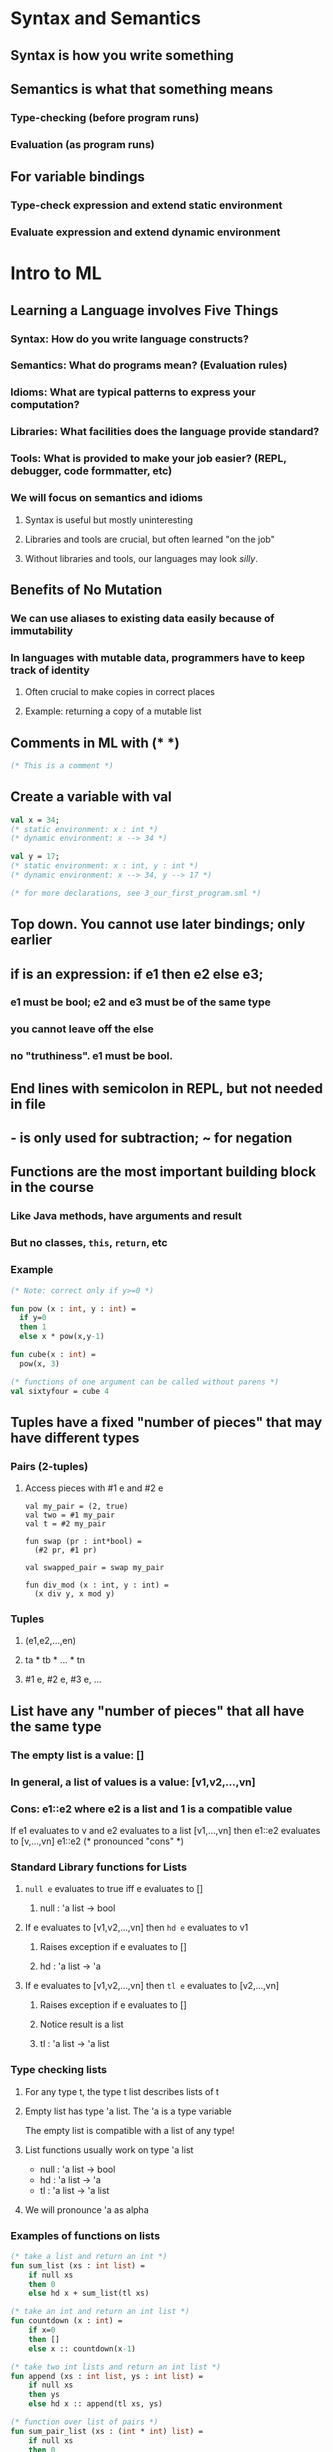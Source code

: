 * Syntax and Semantics
** Syntax is how you write something
** Semantics is what that something means
*** Type-checking (before program runs)
*** Evaluation (as program runs)
** For variable bindings
*** Type-check expression and extend static environment
*** Evaluate expression and extend dynamic environment
* Intro to ML
** Learning a Language involves Five Things
*** Syntax: How do you write language constructs?
*** Semantics: What do programs mean? (Evaluation rules)
*** Idioms: What are typical patterns to express your computation?
*** Libraries: What facilities does the language provide standard?
*** Tools: What is provided to make your job easier? (REPL, debugger, code formmatter, etc)
*** We will focus on semantics and idioms
**** Syntax is useful but mostly uninteresting
**** Libraries and tools are crucial, but often learned "on the job"
**** Without libraries and tools, our languages may look /silly/.
** Benefits of No Mutation
*** We can use aliases to existing data easily because of immutability
*** In languages with mutable data, programmers have to keep track of identity
**** Often crucial to make copies in correct places
**** Example: returning a copy of a mutable list
** Comments in ML with (* *)

#+BEGIN_SRC sml
(* This is a comment *)
#+END_SRC

** Create a variable with val

#+BEGIN_SRC sml
val x = 34;
(* static environment: x : int *)
(* dynamic environment: x --> 34 *)

val y = 17;
(* static environment: x : int, y : int *)
(* dynamic environment: x --> 34, y --> 17 *)

(* for more declarations, see 3_our_first_program.sml *)
#+END_SRC

** Top down. You cannot use later bindings; only earlier
** if is an expression: if e1 then e2 else e3;
*** e1 must be bool; e2 and e3 must be of the same type
*** you cannot leave off the else
*** no "truthiness".  e1 must be bool.
** End lines with semicolon in REPL, but not needed in file
** - is only used for subtraction; ~ for negation
** Functions are the most important building block in the course
*** Like Java methods, have arguments and result
*** But no classes, =this=, =return=, etc
*** Example

#+begin_src sml
(* Note: correct only if y>=0 *)

fun pow (x : int, y : int) =
  if y=0
  then 1
  else x * pow(x,y-1)

fun cube(x : int) =
  pow(x, 3)

(* functions of one argument can be called without parens *)
val sixtyfour = cube 4
#+end_src

** Tuples have a fixed "number of pieces" that may have different types
*** Pairs (2-tuples)
**** Access pieces with #1 e and #2 e

#+begin_src
val my_pair = (2, true)
val two = #1 my_pair
val t = #2 my_pair

fun swap (pr : int*bool) =
  (#2 pr, #1 pr)

val swapped_pair = swap my_pair

fun div_mod (x : int, y : int) =
  (x div y, x mod y)
#+end_src

*** Tuples
**** (e1,e2,...,en)
**** ta * tb * ... * tn
**** #1 e, #2 e, #3 e, ...
** List have any "number of pieces" that all have the same type
*** The empty list is a value: []
*** In general, a list of values is a value: [v1,v2,...,vn]
*** Cons: e1::e2 where e2 is a list and 1 is a compatible value

If e1 evaluates to v and e2 evaluates to a list [v1,...,vn]
  then e1::e2 evaluates to [v,...,vn]
  e1::e2 (* pronounced "cons" *)

*** Standard Library functions for Lists
**** =null e= evaluates to true iff e evaluates to []
***** null : 'a list -> bool
**** If e evaluates to [v1,v2,...,vn] then =hd e= evaluates to v1
***** Raises exception if e evaluates to []
***** hd : 'a list -> 'a
**** If e evaluates to [v1,v2,...,vn] then =tl e= evaluates to [v2,...,vn]
***** Raises exception if e evaluates to []
***** Notice result is a list
***** tl : 'a list -> 'a list
*** Type checking lists
**** For any type t, the type t list describes lists of t
**** Empty list has type 'a list.  The 'a is a type variable

The empty list is compatible with a list of any type!

**** List functions usually work on type 'a list

- null : 'a list -> bool
- hd : 'a list -> 'a
- tl : 'a list -> 'a list

**** We will pronounce 'a as alpha
*** Examples of functions on lists

#+begin_src sml
(* take a list and return an int *)
fun sum_list (xs : int list) =
    if null xs
    then 0
    else hd x + sum_list(tl xs)

(* take an int and return an int list *)
fun countdown (x : int) = 
    if x=0
    then []
    else x :: countdown(x-1)

(* take two int lists and return an int list *)
fun append (xs : int list, ys : int list) =
    if null xs
    then ys
    else hd x :: append(tl xs, ys)

(* function over list of pairs *)
fun sum_pair_list (xs : (int * int) list) =
    if null xs
    then 0
    else #1 (hd xs) + #2 (hd xs) + sum_pair_list(tl xs)
#+end_src

** let expressions can introduce local variables
*** =let b1 b2 ... bn in e end=
*** Basic let example

#+begin_src sml
(* silly1 : int -> int *)
fun silly1 (z : int) =
    let
        val x = if z > 0 then z else 34
        val y = x + z + 9
    in
        if x > y then x * 2 else y * y
    end

(* evaluates to 7 *)
fun silly2 () =
    let
        val x = 1
    in
        (let val x = 2 in x+1 end) + (let val y = x+2 in y+1 end)
    end
#+end_src

*** let introduces *scope*
*** functions are just bindings, so let can introduce functions
**** nested functions are good style if they are:
***** unlikely to be useful elsewhere
***** likely to be misused if available elsewhere
***** likely to be changed or removed later
*** let expressions can prevent repeated computation

#+begin_src sml
(* the primary problem here is two recursive calls to bad_max *)
fun bad_max (xs : int list) =
    if null xs
    then 0  (* bad choice, but not what we're focused on *)
    else if null (tl xs)
    then hd xs
    else if hd xs > bad_max(tl xs)
    then hd xs
    else bad_max(tl xs)

(* let allows us to store the computation result *)
fun better_max (xs : int list) =
    if null xs
    then 0 (* still a bad choice *)
    else if null (tl xs)
    then hd xs
    else
        let val tl_ans = better_max(tl xs)
        in
            if hd xs > tl_ans
            then hd xs
            else tl_ans
        end
#+end_src
** Options can return NONE when a value is inappropriate
*** NONE or SOME e
*** NONE has type 'a option
*** SOME e has type t option if e has type t
*** access value with isSome and valOf
**** isSome : 'a option -> bool
**** valOf : 'a option -> 'a (exception if given NONE)
*** We saw in max where max [] shouldn't be 0
**** But what is max []?
***** an exception?
***** []
***** better answer: NONE

**** max with Options

#+begin_src sml
(* better_max :: int list -> int option *)
fun better_max (xs : int list) =
    if null xs
    then NONE
    else
        let val tl_ans = best_max(tl xs)
        in if isSome tl_ans andalso valOf tl_ans > hd xs
           then tl_ans
           else SOME (hd xs)
        end

(* even better; use an internal version without options *)
fun best_max (xs : int list) =
    if null xs
    then NONE
    else
        let fun max_nonempty (xs : int list) =
                if null (tl xs) (* we've already eliminated null xs *)
                then hd xs
                else let val tl_ans = max_nonempty(tl xs)
                     in
                         if hd xs > tl_ans
                         then hd xs
                         else tl_ans
                     end
        in
            SOME (max_nonempty xs)
        end
#+end_src

** Boolean Operations
*** orelse and andalso are like && and || in other langs
    
Note: for any programming language with if-else, orelse and
andalso are unnecessary (but convenient!)
 
*** not e1 is true if e1 is false; false if e1 is true
** Comparisons in ML

Comparison operators: = <> > < >= <=

Note: != is <>

You can compare two ints or two reals.  You can't compare an int
and a real.  You can convert an int to a real with =Real.fromInt=.
Real.fromInt 2 is 2.0.

You can use = and <> on any equality type.  However, reals are not
an equality type, so you cannot use = and <> with reals.

** Some ML Rules for Expressions
*** Variables

Syntax: sequence of letters, digits, _, not starting with a digit.

Type-checking: Look up type in current static environment or fail.

Evaluation: Look up value in current dynamic environment.
  Expressions in variable bindings are evaluated eagerly

*** Addition

Syntax: e1 + e2 where e1 and e2 are expressions.

Type-checking: if e1 and e2 have type int, then e1 + e2 have type int, or fail.

Evaluation: If e1 evaluates to v1 and e2 evaluates to v2,
  then e1 + e2 evaluates to the sum of v1 and v2.

*** Values

All values are expressions, but not all expressions are values.

Every value "evaluates to itself" in "zero steps".

Examples:
  34, 17, 52 have type int.
  true, false have type bool.
  () has type unit.

*** Conditional Expressions

Syntax: if e1 then e2 else e3, where if/then/else are keywords
  and e1, e2, e3 are sub-expressions.

Type-checking: e1 must be bool.  e2 and e3 can have any type t, but must have
  the same type t.  The type of the entire expression is t.

Evaluation: first evaluate e1 to a value v1.
  if v1 is true, then evaluate e2 and that is the whole expression's result.
  if v1 is false, then evaluate e3 and that is the whole expression's result.

*** Less-than

Syntax: e1 < e2

Type-checking: e1 and e2 must both be type t.  The whole expression is a bool.

Evaluation: first evaluate e1 and e2 to values v1 and v2, then compare v1 and v2

*** Functions

Syntax: fun x0 (x1 : t1, ... , xn : tn) = e

Type-checking: Adds binding x0 : (t1 * ... * tn) -> t if:
  Can type-check body e to have type t in the static environment
  containing:
    - "Enclosing" static environment (earlier bindings)
    - x1 : t1, ..., xn : tn (arguments with their types)
    - x0 : (t1 * ... * tn) -> t (for recursion)

Evaluation: A function is a value!
  - Adds x0 to dynamic environment so later expressions can call it
  - Function-call semantics will also allow recursion
Note: In SML there is no way to have functions that take variable # of args

*** Function Calls

Syntax: e0(e1, ..., en)
  Parentheses optional if there is exactly one argument

Type-checking:
  If:
    - e0 has some type (t1 * ... * tn) -> t
    - e1 has type t1, ..., en has type tn
  Then:
    - e0(e1,...,en) has type t

Evaluation:
  Under current dynamic environment, evaluate e0 to a function
    fun x0 (x1 : t1, ..., xn : tn) = e
    - Since call type-checked, result will be a function
  Under current dynamic environment, evaluate arguments to values v1, ..., vn
  Result is evaluation of e in an environment extended to map
    x1 to v1, ..., xn to vn
    - "An environment" is actually the environment where the function
      was defined, and includes x0 for recursion

*** Pairs (2-tuples)

Syntax: (e1,e2)

Type-checking: If e1 has type ta and e2 has type tb, then the pair has
  type ta * tb

Evaluation: Evaluate e1 to v1 and e2 to v2; result is (v1,v2)
  A pair of values is a value

*** let expressions

Syntax: let b1 b2 ... bn in e end
- Each bi is any binding and e is any expression

Type-checking: Type-check each bi and e in a static environment
  that includes the previous bindings.
  Type of whole let expression is the type of e.

Evaluation: Evaluate each bi and e in a dynamic environment
  that includes the previous bindings.
  Result of whole let-expression is result of evaluating e.

*** Boolean Operations

Two operations (three with not, but it's just a function)

Syntax: e1 andalso e2

Type-checking: e1 and e2 must have type bool

Evaluation: if result of e1 is false then false else result of e2

Syntax: e1 orelse e2

Type-checking: e1 and e2 must have type bool

Evaluation: if result of e1 is true then true else result of e2

=not= is just a function.  andalso and orelse do short-circuit evaluation,
so they aren't normal functions.

* Using the REPL
** You can type 'use filename.sml' to load a file
** Exit and restart session before using use again
** Errors
*** Syntax

What you wrote means nothing or not the construct you intended.

*** Type-checking

What you wrote does not type-check.

*** Evaluation

It runs but produces wrong answer, or an exception, or an infinite loop.
* More ML
** Compound Types in General

We know of multiple base types like int, bool, unit, char, and real.
We've already seen some compound types.  Tuples, lists, options.

*** "Each of" (Product) types

A value t contains values of each of t1 t2 ... tn
Example: A tuple of int * bool has an int and a bool.

*** "One of" (Sum) types

A value t contains values of one of t1 t2 ... tn
Example: An int option has either an int or NONE

*** "Self reference" (Recursive) types

A t value can refer to other t values.
Example: A list is either nil or an element of type t and a list of type t.
Note: List is an example of all three types.  It is recursive, an int list
contains an int /and/ another int list /or/ it contains an empty list.

** Records

Records are a product type.  Very similar to tuples, but using named fields.
Records are normally a better choice than tuples when there's a lot of 
fields, since tuples use position where records name their fields.
We don't have to declare a record type.  We can just define a record
with curly braces.  You get accessors for fields in the form #field-name,
like =#bar x= below.

#+begin_src sml
val x = {bar=(1+2, true andalso true), foo=3+4, baz=(false,9) }
(* val x = {bar=(3,true),baz=(false,9),foo=7} *)
(* x : {bar:int * bool, baz: bool * int, foo: int} *)

#bar x;
(* val it = (3,true) : int * bool *)
#+end_src

** Tuples as Syntactic Sugar

There's no such thing as tuples in ML.  They are just records.  Tuples
are just another way of writing records.  The field names are just 1, 2,
...  (e1,...,en) is another way of writing {1=e1,...,n=en} and
t1*...*tn is another way of writing {1:t1,...,n:tn}.  What we say is that
tuples are /syntactic sugar/ for records with fields named 1, 2, ... n.

** Datatype Bindings

Datatype bindings are great for declaring Sum types.  These are also called
"tagged unions", because the constructor used to create a type sticks around
in the data as a tag.

#+begin_src sml
datatype mytype = TwoInts of int * int
                | Str of string
                | Pizza
#+end_src

- Adds a new type mytype to the environment.
- Adds constructors to the envrionment: TwoInts, Str, and Pizza
- A constructor is a function that makes values of the new type
(or is a value of the new type, in the case of Pizza and other
constructors without arguments)
  * TwoInts : int * int -> mytype
  * Str : string -> mytype
  * Pizza : mytype
Values
- Any value of type mytype is made from one of the constructors
- The value contains:
  * A "tag" for "which constructor" (eg. TwoInts)
  * The corresponding data (eg. (7,9))
 
You access these values using pattern matching.

** Pattern Matching
*** Case Expressions with Datatypes

Case expressions are a multi-branch conditional to pick branch based on
variant.  It extracts data and introduce variable bindings local to that
branch.  All branches must have the same type.

#+begin_src sml
datatype mytype = TwoInt of int * int
                | Str of string
                | Pizza

(* mytype -> int *)
fun f (x : mytype) =
    case x of
        Pizza => 3
      | Str s => String.size s
      | TwoInts(i1,i2) => i1 + i2
#+end_src

*** Case Expressions with Lists and Options

Lists and Options are datatypes.  NONE and SOME are constructors.  
[] and :: are also constructors.  Both can be matched on.

#+begin_src sml
fun inc_or_zero intoption =
    case intoption of
        NONE => 0
      | SOME x => x + 1

fun sum_list xs =
    case xs of
        [] => 0
      | x::xs' => x + sum_list xs'

fun append (xs,ys) =
    case xs of
        [] => ys
      | x::xs' => x :: append(xs',ys)
#+end_src

*** Pattern Matching for Records and Tuples

- The pattern (x1,...,xn) matches the tuple value (v1,...,vn)
- The pattern {f1=x1, ..., fn=xn} matches the record value {f1=v1, ... ,fn=vn}

#+begin_src sml
(* this is bad style but works like our other examples with case *)
fun sum_triple triple = 
    case triple of
        (x, y, z) => x + y + z

fun full_name r =
    case r of
        {first=x, middle=y, last=z} => x ^ " " ^ y ^ " " ^ z
#+end_src

*** Val-Binding Patterns

A val-binding can use a pattern, not just a variable.  val p = e
In cases where we've used it before, we were just using a single variable
as the pattern to match, which matches everything.
It's usually poor style to put a constructor pattern in a val-binding,
since it only tests for the one variant and raises an exception otherwise.

#+begin_src sml
(* this is ok style, but we will improve upon it shortly *)
fun sum_triple triple =
    let val (x, y, z) = triple
    in
        x + y + z
    end

fun full_name r =
    let val {first=x, middle=y, last=z} = r
    in
        x ^ " " ^ y ^ " " ^ z
    end
#+end_src

*** Function-Argument Patterns

A function argument can also be a pattern and it matches against the
argument in a function call.  fun f p = e

#+begin_src sml
(* best style *)
fun sum_triple (x, y, z) =
    x + y + z

fun full_name {first=x, middle=y, last=z} =
    x ^ " " ^ y ^ " " ^ z
#+end_src

In ML, every function takes exactly one argument.  What we call multi-
argument functions are just functions taking one tuple argument,
implemented with a tuple pattern in the function binding.

*** Nested Patterns

We can nest patterns within other patterns.

#+begin_src sml
exception ListLengthMismatch

fun zip3 list_triple = 
    case list_triple of
        ([],[],[]) => []
      | (hd1::tl1,hd2::tl2,hd3::tl3) => (hd1,hd2,hd3)::zip3(tl1,tl2,tl3)
      | _ => raise ListLengthMismatch

fun unzip3 lst =
    case lst of
        [] => ([], [], [])
      | (a,b,c)::tl => let val (l1,l2,l3) = unzip3 tl
                       in
                           (a::l1,b::l2,c::l3)
                       end

fun nondecreasing xs = (* int list -> bool *)
    case xs of
        [] => true
      | _::[] => true
      | head::(neck::rest) => head <= neck
                              andalso nondecreasing (neck::rest)
#+end_src

*** Function Patterns

If the entire function body is a case expression, you can instead write
the function as a function pattern.

#+begin_src sml
datatype exp = Constant of int
             | Negate of exp
             | Add of exp * exp
             | Multiply of exp * exp

fun old_eval e =
    case e of
        Constant i => i
      | Negate e2  => ~ (old_eval e2)
      | Add(e1,e2) => (old_eval e1) + (old_eval e2)
      | Multiply(e1,e2) => (old_eval e1) * (old_eval e2)

fun eval (Constant i) = i
  | eval (Negate e2)  = ~ (eval e2)
  | eval (Add(e1,e2)) = (eval e1) + (eval e2)
  | eval (Multiply(e1,e2)) = (eval e1) * (eval e2)

fun append ([],ys) = ys
  | append (x:xs',ys) = x :: append(xs',ys)
#+end_src

** Useful Datatype Examples

#+begin_src sml
(* enumerations are a good use of datatypes *)
datatype suit = Club | Diamond | Heart | Spade
datatype rank = Jack | Queen | King | Ace | Num of int

(* also, you may have alternate ways to identify real world things *)
datatype id = StudentNum of int
            | Name of string * (string option) * string

(* also useful for expression trees *)
datatype exp = Constant of int
             | Negate   of exp
             | Add      of exp
             | Multiply of exp
(* and here's an expression *)
Add (Constant (10+9), Negate (Constant 4))

(* and here's a eval function for expressions *)
fun eval e =
    case e of
        Constant i      => i
      | Negate e2       => ~ (eval e2)
      | Add(e1,e2)      => (eval e1) + (eval e2)
      | Multiply(e1,e2) => (eval e1) * (eval e2)

(* we don't have to evaluate expressions, let's just count the number of Adds *)
fun number_of_adds e = 
    case e of
        Constant i      => 0
      | Negate e2       => number_of_adds e2
      | Add(e1,e2)      => 1 + number_of_adds e1 + number_of_adds e2
      | Multiple(e1,e2) => number_of_adds e1 + number_of_adds e2

(* A final example finds the largest constant *)
fun max_constant e =
    let fun max_of_two(e1,e2) =
            let val m1 = max_constant e1
                val m2 = max_constant e2
            in if m1 > m2 then m1 else m2 end
    in
    case e of
          Constant i      => i
        | Negate e2       => max_constant e2
        | Add(e1,e2)      => max_of_two(e1,e2)
        | Multiply(e1,e2) => max_of_two(e1,e2)
    end

(* A better max_constant uses Int.max *)
fun max_constant2 e = 
    case e of
        Constant i        => i
      | Negate e2         => max_constant e2
      | Add(e1,e2)        => Int.max(max_constant e1, max_constant e2)
      | Multiply(e1,e2)   => Int.max(max_constant e1, max_constant e2)
#+end_src

Add (Constant (10+9), Negate (Constant 4)) can be represented as a tree:

        Add
      /     \
  Constant Negate
      |      |
     19    Constant
             |
             4

** Type Synonyms

A /type synonym/ is a new kind of binding: =type aname = t=. 
It just creates another name for a type.  The type and new name are
interchangeable in every way.

#+begin_src sml
datatype suit = Club | Diamond | Heart | Spade

datatype rank = Jack | Queen | King | Ace | Num of int

type card = suit * rank

(* and if our students have an ID and a name, how about a record type *)
type name_record = { student_num : int option,
                     first       : string,
                     middle      : string option,
                     last        : string }
#+end_src

** Polymorphic Datatype Bindings

You can put a type parameter between the word =datatype= and the type.

#+begin_src sml
datatype 'a option = NONE | SOME of 'a

datatype 'a mylist = Empty | Cons of 'a * 'a mylist

datatype ('a,'b) tree =
    Node of 'a * ('a,'b) tree * ('a,'b) tree
  | Leaf of 'b
#+end_src

Binding then introduces a type constructor, not a type.  option is not a
type, but int option is.  Same with list; list is not a type, but 
int list is a type.

Note: You can pronounce 'a as alpha.

** Equality Types

When you see ''a in a type, it means "equality types", only values that
you can use = to compare.  = works on a lot of types: int, string, tuples
containing equality types, and more.  = doesn't work on functions or reals.

#+begin_src sml
(* ''a * ''a -> string *)
fun same_thing(x, y) =
    if x=y then "yes" else "no"
#+end_src

** Exceptions

New binding: exception MyFirstException
             exception MySecondException of int * int
raise is a primitive that throws an exception:
             raise MyFirstException
             raise (MySecondException(7,9))
A handle expression can catch an exception:
             e1 handle MyFirstException => e2
             e1 handle MySecondException(x,y) => e2
Your handle can pattern match for multiple types of exceptions.

#+begin_src sml
(* hd is not total.  It throws an exception when given an empty list *)
fun hd xs =
    case xs of
        []   => raise List.Empty
      | x::_ => x

exception MyUndesirableCondition

(* exceptions can be associated with data *)
exception MyOtherException of int * int

fun mydiv (x,y) =
    if y=0
    then raise MyUndesirableCondition
    else x div y

(* the caller can pass maxlist and exception to throw *)
fun maxlist (xs,ex) = (* int list * exn -> int -- all exceptions are type exn *)
    case xs of
        [] => raise ex
      | x::[] => x
      | x::xs' => Int.max(x,maxlist(xs',ex))

(* we can handle exceptions *)
val z = maxlist ([],MyUndesirableCondition)
        handle MyUndesirableCondition => 42
#+end_src

** Tail Recursion

#+begin_src sml
(* not tail recursive; builds up stack frames *)
fun fac n = if n0 then 1 else n*fact(n-1)

(* tail recursive using accumulator *)
fun fact n =
    let fun aux(n,acc) =
          if n=0
          then acc
          else aux(n-1,acc*n)
    in
        aux(n,1)
    end

(* not tail recursive *)
fun rev xs =
    case xs of
        [] => []
      | x:xs' => (rev xs) @ [x]


(* tail recursive *)
fun rev xs =
    let fun aux(xs,acc) =
          case xs of
              [] => acc
            | x:xs' => aux(xs',x::acc)
    in
        aux(xs,[])
    end
#+end_src
